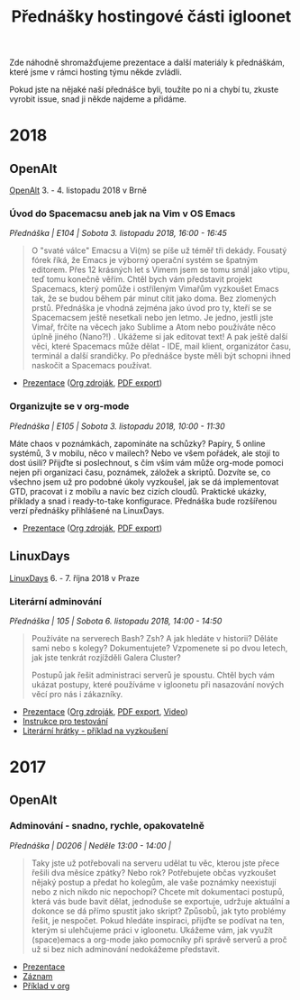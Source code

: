 #+TITLE: Přednášky hostingové části igloonet

Zde náhodně shromažďujeme prezentace a další materiály k přednáškám, které jsme
v rámci hosting týmu někde zvládli.

Pokud jste na nějaké naší přednášce byli, toužíte po ni a chybí tu, zkuste
vyrobit issue, snad ji někde najdeme a přidáme.

* 2018

** OpenAlt
[[https://openalt.cz/2018/][OpenAlt]] 3. - 4. listopadu 2018 v Brně

*** Úvod do Spacemacsu aneb jak na Vim v OS Emacs
/Přednáška | E104 | Sobota 3. listopadu 2018, 16:00 - 16:45/

#+BEGIN_QUOTE
O "svaté válce" Emacsu a Vi(m) se píše už téměř tři dekády. Fousatý fórek říká, že Emacs je výborný operační systém se špatným editorem. Přes 12 krásných let s Vimem jsem se tomu smál jako vtipu, teď tomu konečně věřím. Chtěl bych vám představit projekt Spacemacs, který pomůže i ostříleným Vimařům vyzkoušet Emacs tak, že se budou během pár minut cítit jako doma. Bez zlomených prstů. Přednáška je vhodná zejména jako úvod pro ty, kteří se se Spacemacsem ještě nesetkali nebo jen letmo. Je jedno, jestli jste Vimař, frčíte na věcech jako Sublime a Atom nebo používáte něco úplně jiného (Nano?!) . Ukážeme si jak editovat text! A pak ještě další věci, které Spacemacs může dělat - IDE, mail klient, organizátor času, terminál a další srandičky. Po přednášce byste měli být schopni ihned naskočit a Spacemacs používat.
#+END_QUOTE

- [[https://igloonet.cz/talks/2018/openalt_spacemacs.html][Prezentace]] ([[./2018/openalt_spacemacs.org][Org zdroják]], [[./2018/openalt_spacemacs.pdf][PDF export]])

*** Organizujte se v org-mode
/Přednáška | E105 | Sobota 3. listopadu 2018, 10:00 - 11:30/

Máte chaos v poznámkách, zapomínáte na schůzky? Papíry, 5 online systémů, 3 v mobilu, něco v mailech? Nebo ve všem pořádek, ale stojí to dost úsilí? Přijďte si poslechnout, s čím vším vám může org-mode pomoci nejen při organizaci času, poznámek, záložek a skriptů. Dozvíte se, co všechno jsem už pro podobné úkoly vyzkoušel, jak se dá implementovat GTD, pracovat i z mobilu a navíc bez cizích cloudů. Praktické ukázky, příklady a snad i ready-to-take konfigurace. Přednáška bude rozšířenou verzí přednášky přihlášené na LinuxDays.

- [[https://igloonet.cz/talks/2018/openalt_org.html][Prezentace]] ([[./2018/openalt_org.org][Org zdroják]], [[./2018/openalt_org.pdf][PDF export]])
  
** LinuxDays
[[https://www.linuxdays.cz/2018/][LinuxDays]] 6. - 7. října 2018 v Praze

*** Literární adminování
/Přednáška | 105 | Sobota 6. listopadu 2018, 14:00 - 14:50/

#+BEGIN_QUOTE
Používáte na serverech Bash? Zsh? A jak hledáte v historii? Děláte sami nebo s
kolegy? Dokumentujete? Vzpomenete si po dvou letech, jak jste tenkrát rozjížděli
Galera Cluster?

Postupů jak řešit administraci serverů je spoustu. Chtěl bych vám ukázat
postupy, které používáme v igloonetu při nasazování nových věcí pro nás i
zákazníky.
#+END_QUOTE

- [[https://igloonet.cz/talks/2018/linuxdays_adminovani.html][Prezentace]] ([[./2018/linuxdays_adminovani.org][Org zdroják]], [[./2018/linuxdays_adminovani.pdf][PDF export]], [[https://youtu.be/FNJZsaRuwW4][Video]])
- [[./2018/linuxdays_adminovani_testovani.org][Instrukce pro testování]]
- [[./2018/linuxdays_adminovani_priklad.org][Literární hrátky - příklad na vyzkoušení]]

* 2017

** OpenAlt
*** Adminování - snadno, rychle, opakovatelně
/Přednáška | D0206 | Neděle 13:00 - 14:00 |/

#+BEGIN_QUOTE
Taky jste už potřebovali na serveru udělat tu věc, kterou jste přece řešili dva měsíce zpátky? Nebo rok? Potřebujete občas vyzkoušet nějaký postup a předat ho kolegům, ale vaše poznámky neexistují nebo z nich nikdo nic nepochopí? Chcete mít dokumentaci postupů, která vás bude bavit dělat, jednoduše se exportuje, udržuje aktuální a dokonce se dá přímo spustit jako skript? Způsobů, jak tyto problémy řešit, je nespočet. Pokud hledáte inspiraci, přijďte se podívat na ten, kterým si ulehčujeme práci v igloonetu. Ukážeme vám, jak využít (space)emacs a org-mode jako pomocníky při správě serverů a proč už si bez nich adminování nedokážeme představit.
#+END_QUOTE

- [[./2017/openalt/adminovani-snadno-rychle-opakovatelne.pdf][Prezentace]]
- [[https://www.superlectures.com/openalt2017/adminovani-snadno-rychle-opakovatelne][Záznam]]
- [[./2017/openalt/priklad/openalt2017_literate_sysadmin.org][Příklad v org]]

